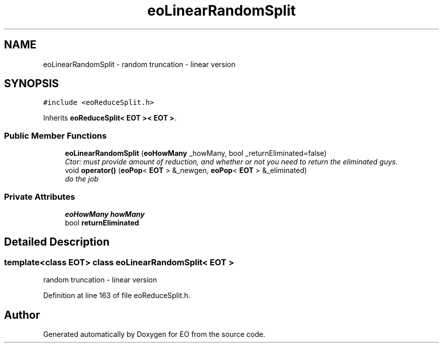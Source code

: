 .TH "eoLinearRandomSplit" 3 "19 Oct 2006" "Version 0.9.4-cvs" "EO" \" -*- nroff -*-
.ad l
.nh
.SH NAME
eoLinearRandomSplit \- random truncation - linear version  

.PP
.SH SYNOPSIS
.br
.PP
\fC#include <eoReduceSplit.h>\fP
.PP
Inherits \fBeoReduceSplit< EOT >< EOT >\fP.
.PP
.SS "Public Member Functions"

.in +1c
.ti -1c
.RI "\fBeoLinearRandomSplit\fP (\fBeoHowMany\fP _howMany, bool _returnEliminated=false)"
.br
.RI "\fICtor: must provide amount of reduction, and whether or not you need to return the eliminated guys. \fP"
.ti -1c
.RI "void \fBoperator()\fP (\fBeoPop\fP< \fBEOT\fP > &_newgen, \fBeoPop\fP< \fBEOT\fP > &_eliminated)"
.br
.RI "\fIdo the job \fP"
.in -1c
.SS "Private Attributes"

.in +1c
.ti -1c
.RI "\fBeoHowMany\fP \fBhowMany\fP"
.br
.ti -1c
.RI "bool \fBreturnEliminated\fP"
.br
.in -1c
.SH "Detailed Description"
.PP 

.SS "template<class EOT> class eoLinearRandomSplit< EOT >"
random truncation - linear version 
.PP
Definition at line 163 of file eoReduceSplit.h.

.SH "Author"
.PP 
Generated automatically by Doxygen for EO from the source code.
